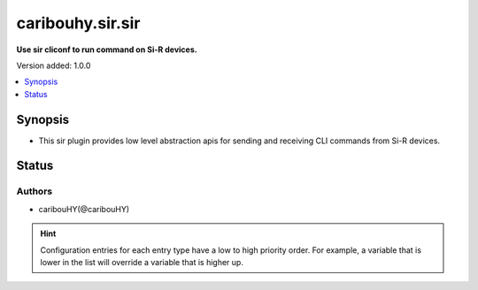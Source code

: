.. _caribouhy.sir.sir_cliconf:


*****************
caribouhy.sir.sir
*****************

**Use sir cliconf to run command on Si-R devices.**


Version added: 1.0.0

.. contents::
   :local:
   :depth: 1


Synopsis
--------
- This sir plugin provides low level abstraction apis for sending and receiving CLI commands from Si-R devices.











Status
------


Authors
~~~~~~~

- caribouHY(@caribouHY)


.. hint::
    Configuration entries for each entry type have a low to high priority order. For example, a variable that is lower in the list will override a variable that is higher up.
